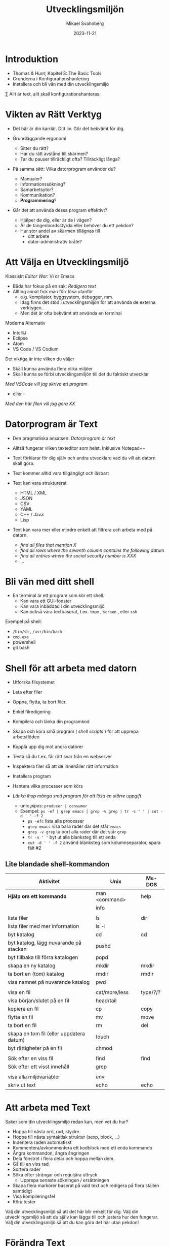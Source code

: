 #+Title: Utvecklingsmiljön
#+Author: Mikael Svahnberg
#+Email: Mikael.Svahnberg@bth.se
#+Date: 2023-11-21
#+EPRESENT_FRAME_LEVEL: 1
#+OPTIONS: email:t <:t todo:t f:t ':t H:2
#+STARTUP: beamer

#+LATEX_CLASS_OPTIONS: [10pt,t,a4paper]
#+BEAMER_THEME: BTH_msv


* Introduktion
- Thomas & Hunt; Kapitel 3: The Basic Tools
- Grunderna i Konfigurationshantering
- Installera och bli vän med din utvecklingsmiljö

\sum Allt är text, allt skall konfigurationshanteras.
* Vikten av Rätt Verktyg
- Det här är din karriär. Ditt liv. Gör det bekvämt för dig.

- Grundläggande ergonomi
  - Sitter du rätt?
  - Har du rätt avstånd till skärmen?
  - Tar du pauser tillräckligt ofta? Tillräckligt långa?

- På samma sätt: Vilka datorprogram använder du?
  - Manualer?
  - Informationssökning?
  - Samarbetsytor?
  - Kommunikation?
  - *Programmering*?

- Går det att använda dessa program effektivt?
  - Hjälper de dig, eller är de i vägen?
  - Är de tangenbordsstyrda eller behöver du ett pekdon?
  - Hur stor andel av skärmen tillägnas till
    - ditt arbete
    - dator-administrativ bråte?
* Att Välja en Utvecklingsmiljö
Klassiskt /Editor War/: Vi or Emacs
- Båda har fokus på en sak: /Redigera text/
- Allting annat fick man förr lösa utanför
  - e.g. kompilator, byggsystem, debugger, mm.
  - Idag finns det stöd i utvecklingsmiljön för att använda de externa verktygen.
  - Men det är ofta bekvämt att använda en terminal

Moderna Alternativ
- IntelliJ
- Eclipse
- Atom
- VS Code / VS Codium

Det viktiga är inte vilken du väljer
- Skall kunna använda flera olika miljöer
- Skall kunna se förbi utvecklingsmiljön till det du faktiskt utvecklar

/Med VSCode vill jag skriva ett program/
 - eller -
/Med den här filen vill jag göra XX/
* Datorprogram är Text
- Den pragmatiska ansatsen: /Datorprogram är text/
- Alltså fungerar vilken texteditor som helst. Inklusive Notepad++

- Text förklarar för dig själv och andra utvecklare vad du vill att datorn skall göra.
- Text kommer alltid vara tillgängligt och läsbart
- Text kan vara strukturerat
  - HTML / XML
  - JSON
  - CSV
  - YAML
  - C++ / Java
  - Lisp
- Text kan vara mer eller mindre enkelt att filtrera och arbeta med på datorn.
  - /find all files that mention X/
  - /find all rows where the seventh column contains the following datum/
  - /find all entries where the social security number is XXX/
  - \dots
* Bli vän med ditt shell
- En terminal är ett program som kör ett shell.
  - Kan vara ett GUI-fönster
  - Kan vara inbäddad i din utvecklingsmiljö
  - Kan också vara textbaserat, t.ex. ~tmux~ , ~screen~ , eller ~ssh~

Exempel på shell:
- ~/bin/sh~ , ~/usr/bin/bash~
- ~cmd.exe~
- powershell
- git bash
* Shell för att arbeta med datorn
- Utforska filsystemet
- Leta efter filer
- Öppna, flytta, ta bort filer.
- Enkel filredigering
- Kompilera och länka din programkod
- Skapa och köra små program ( /shell scripts/ ) för att upprepa arbetsflöden

- Koppla upp dig mot andra datorer
- Testa så du t.ex. får rätt svar från en webserver
- Inspektera filer så att de innehåller rätt information
- Installera program
- Hantera vilka processer som körs

- /Länka ihop många små program för att lösa en större uppgift/
  - unix /pipes/: ~producer | consumer~
  - Exempel: ~ps -ef | grep emacs | grep -v grep | tr -s ' ' | cut -d ' ' -f 2~
    - ~ps -efc~ lista alla processer
    - ~grep emacs~ visa bara rader där det står ~emacs~
    - ~grep -v grep~ ta bort alla rader där det står ~grep~
    - ~tr -s ' '~ byt ut alla blanksteg till ett enda
    - ~cut -d ' ' -f 2~ använd blanksteg som kolumnseparator, spara fält #2

** Lite blandade shell-kommandon
| Aktivitet                                | Unix          | Ms-DOS   |
|------------------------------------------+---------------+----------|
| *Hjälp om ett kommando*                    | man <command> | help     |
|                                          | info          |          |
|                                          |               |          |
| lista filer                              | ls            | dir      |
| lista filer med mer information          | ls -l         |          |
| byt katalog                              | cd            | cd       |
| byt katalog, lägg nuvarande på stacken   | pushd         |          |
| byt tillbaka till förra katalogen        | popd          |          |
| skapa en ny katalog                      | mkdir         | mkdir    |
| ta bort en (tom) katalog                 | rmdir         | rmdir    |
| visa namnet på nuvarande katalog         | pwd           |          |
|                                          |               |          |
| visa en fil                              | cat/more/less | type/?/? |
| visa början/slutet på en fil             | head/tail     |          |
| kopiera en fil                           | cp            | copy     |
| flytta en fil                            | mv            | move     |
| ta bort en fil                           | rm            | del      |
| skapa en tom fil (eller uppdatera datum) | touch         |          |
| byt rättigheter på en fil                | chmod         |          |
|                                          |               |          |
| Sök efter en viss fil                    | find          | find     |
| Sök efter ett visst innehåll             | grep          |          |
|                                          |               |          |
| visa alla miljövariabler                 | env           |          |
| skriv ut text                            | echo          | echo     |
|------------------------------------------+---------------+----------|

* Att arbeta med Text
Saker som din utvecklingsmiljö redan kan, men vet du hur?

- Hoppa till nästa ord, rad, stycke.
- Hoppa till nästa syntaktisk struktur (sexp, block, ...)
- Indentera raden automatiskt
- Kommentera/avkommentera ett kodblock med ett enda kommando
- Ångra kommandon, ångra ångringen
- Dela fönstret i flera delar och hoppa mellan dem.
- Gå till en viss rad.
- Sortera rader
- Söka efter strängar och reguljära uttryck
  - Upprepa senaste sökningen / ersättningen
- Skapa flera markörer baserat på vald text och redigera på flera ställen samtidigt
- Visa kompileringsfel
- Köra tester

Välj din utvecklingsmiljö så att det här blir enkelt för dig.
Välj din utvecklingsmiljö så att du själv kan lägga till och justera hur den fungerar.
Välj din utvecklingsmiljö så att du kan göra det här utan pekdon!
* Förändra Text
Exempel på behov:
- Byt ut alla kommatecken mot semikolon i en csv-fil
- Byt ut alla förekomster av "Mikael Svahnberg" till "the author" i 500 filer.
- Räkna alla förekomster av ordet "kibo" i 500 filer. Summera värdet i kolumnen efter.
- Bryt upp alla filer i block om X rader.
  - Gör om varje block till md5-summor, och
  - lista bara de block som förekommer mer än en gång.

Man /kan/ lösa mycket av detta i sin editor
- särskilt om den stödjer makros
- det är sällan smidigt eller skalbart

I stället: /Tillbaks till ditt shell/
- ~find~ , ~grep~ , ~cut~ , ~sed~ , ~awk~ 

** Exempel på sed
#+begin_src bash :results output
echo "---------- Bara för att visa att det finns en rad med ordet 'Introduktion'"
grep -HnC 3 Introduktion AA-Basic-Tools.org | head -6
echo "\n---------- Nu byter vi ut det mot något annat"
cat AA-Basic-Tools.org | sed "s/Introduktion/Översikt/" | head -20 | tail -10

#+end_src
** Exempel på awk
#+begin_src bash :results output
pwd
echo "Find all png files in the first lecture and print their sizes"
find ../01-Introduction -name "*.png" -printf "%s\n"

echo "... and use awk to sum this up"
find ../01-Introduction -name "*.png" -printf "%s\n" | awk 'BEGIN{print "Size is:"}{t+=$1}END{print t/1024 " kB"}'
#+end_src
* Ingenjörens Dagbok
- Vad sade ni under det senaste designmötet?
- Har du pratat med kunden? Vad sade ni?
- Har du löst ett knivigt problem?
- Har du en idé på hur du skall lösa ett knivigt problem?
- Påminn dig om något som måste göras
- Tvinga dig att reflektera över vad du faktiskt gör eller har gjort.
  - Använd helst papper och penna; det sänker farten och gör det möjligt att reflektera
  - ... och illustrera.

- Den varken behöver eller skall vara snygg och städad: Det är en förlängning av din hjärna.

- Jämför med lab-boken i Kemi/Fysik: /In case of fire: Save the Notebook!/
- Gamla tiders naturvetare, se utdrag ur Charles Darwin's anteckningsböcker nedan:

#+ATTR_ORG: :width 300
[[./IDarwin-Notebook-1.jpg]][[./IDarwin-Notebook-0.jpg]]
* Konfigurationshantering
- /Versionshantering/ kontra /Konfigurationhantering/
- Versionshantering:
  - En gigantisk undo-knapp för en hel fil.
  - Automatiskt skött, inte en massa idioti med att döpa om filerna efter vem som har ändrat dem.
- Konfifurationshantering sköter dessutom
  - Vilka versioner av filer fungerar ihop?
  - I vilka filer implementerar vi /feature X/
  - I vilka filer löser vi /issue Y/ (Bug/feature request/\dots )?
  - Vilka versioner av alla filer är det som kör hos /Kund Z/?
  - Stöd för (semi-) automatisk /merge/ om flera har ändrat filen

- Kända verktyg (idag)
  - Subversion ::
    - Klassiskt server-orienterat: all CM sker på en och samma server
  - Git ::
    - Används av de flesta idag
    - I teorin distribuerat; i praktiken också server-orienterat
  - Mercurial ::
    - Liknar git, men anses av många vara lite enklare
* Hela projektet skall alltid konfigurationshanteras
- Källkod
- Designdokumentation
- Dokumentation
- Script för att bygga applikationen
- Script för att ställa i ordning utvecklingsmiljön / testmiljön / produktionsmiljön
- Script för att starta applikationen

* Använd Alltid Konfigurationshantering
- Även om det är ditt eget hobbyprojekt
- Inklusive konfigurationsfiler för att ställa i ordning din dator och utvecklingsmiljö
  - Svårt om allt ligger i windows registry
  - Lätt (och självklart) om allt finns i .rc-filer i din användarkatalog

*If it's not comitted, it does not exist!*
* Det börjar med en Branch...
- Kärnan i all konfigurationshantering är att inse att du /alltid/ arbetar på en gren
  - Du arbetar med filerna på en delad nätverkskatalog
  - Du kopierar projektet till din dator
  - Du klonar projektet
  - Du skapar en ny gren för att implementera en ny feature
- Utmaningen blir alltid att kombinera förgreningar med en /merge/
  - Om du är den enda som har redigerat en viss fil
  - Om du är den enda som har redigerat en viss del av en fil
  - Om ni är flera som har redigerat samma del av en viss fil
  - Om du har redigerat en fil som någon annan har tagit bort
* Commit
- Ofta behöver man redigera flera filer för att lösa en uppgift
- Paketera alla redigerade filer i en =commit=
- En commit har också ett meddelande som berättar vad man gjort.
  - Ofta länkat med krav-databasen eller issue-databasen
  - T.ex. Meddelandet ~Fixes #222~ kommer länka denna commit med issue #222.
- Den senaste committen kallas för /head/

*Meddelandet skall vara kort men beskrivande*
- inte bara "redigerade x.txt", utan /varför/, t.ex. "bakgrund om glasstilverkning.", eller "Implementerar krav #23"
- en commit == ett syfte. Flera syften, flera commits.
* Samarbete i ett Repository
[[./git-example1.png]]
* Flera Förgreningar/Branches
Man kan ha hur många förgreningar man vill, och skapa dem av vilka anledningar som helst.

Ett strukturerat exempel på hur man kan arbeta är /Git Flow/-modellen:
- main :: Håller bara "stabila" releaser. Man arbetar inte på den här förgreningen.
- develop :: Integration av features. Ingen nyutveckling här, utan bara merge-arbete.
- feature :: En per feature man arbetar med. Ny feature == ny förgrening.
- release :: Fixa det sista innan man kan släppa nästa större release.
- hotfix :: Om man absolut måste fixa något /just nu/ i den senaste produkten.
[[./git-example-git-flow.png]]

* Att Hantera Merge
- Att kombinera olika förgreningar är svårt.
- Moderna konfigurationshanteringsverktyg har slutat försöka.
  - De varnar användaren och vägrar fortsätta tills dess konflikten är fixad.
- Strategi 1 :: Ha en egen förgrening, t.ex. för en viss feature, där färre utvecklare är inblandade.
- Strategi 2 :: Ha en egen förgrening av feature-förgreningen (local branch).

Men till slut räcker inte detta, utan du behöver kombinera grenarna.
- Din lokala gren med gruppens
- Feature-grenen med utvecklingsgrenen
- Utvecklingsgrenen med main-grenen
- I distribuerade CM-verktyg som =git= kan du också hämta en förgrening från en annan utvecklare.

*Förr eller senare kommer du då behöva hantera konflikter mellan grenarna.*
* diff
#+begin_src bash :results output
cd /tmp
echo "aaa" > first.txt ; echo "aaa" > second.txt
echo "bbb" >> first.txt; echo "BBB" >> second.txt
echo "ccc" >> first.txt; echo "ccc" >> second.txt
echo "ddd" >> second.txt

diff first.txt second.txt
#+end_src

#+RESULTS:
: 2c2
: < bbb
: ---
: > BBB
: 3a4
: > ddd
* Three-Way Merge
- Använder ett gemensamt ursprung för att avgöra om förändringar är nya eller inte.
- Skapar ibland lite nya problem
  - Vad händer t.ex. i figuren nedan om "GG" använder sig av "AA"?
  - t.ex. en ~#include~ , eller en referens i text /"som tidigare nämnt"/
- När båda filerna ändrats så måste användaren besluta (t.ex. =f or fff?= )
[[./threewaymerge.png]]
* Merge med git
Antag: Du står i branchen =feature1=
- Ny fil: f1-klass.cc
- Ny fil: f1-header.hh
- Förändrad fil: context.cc

Först: Se till att allt är committat:
#+begin_src bash
git add .
git commit -m "implements requirement #feature1"
#+end_src

Sedan: Genomför merge från =master= (Du "drar" alltid in de ändringar du vill ha)
#+begin_src bash
git checkout master
git merge feature1
#+end_src
* Merge med konflikter
- Varning: Det här blir krångligt
- Merge-konflikter kommer hända
- Det är lika bra ni får ser vad man gör åt dem.
** Samma exempel som innan
[[./threewaymerge.png]]
** ... I olika grenar
=base= ligger i grenen =master=, =source= ligger i =src=, och =target= i =trg=:

#+begin_src bash
$ git log --all --graph --abbrev-commit --decorate --oneline
 * efd01a3 (HEAD -> trg) trg
 | * 95b9019 (src) src
 |/
 * 107e415 (master) base
#+end_src

** Försök med en merge
#+begin_src bash
$ git status
On branch trg
...

$ git merge src
Auto-merging c.txt
CONFLICT (content): Merge conflict in c.txt
Automatic merge failed; fix conflicts and then commit the result.
#+end_src

Vi kan alltid ge upp: ~git merge --abort~, men hur kul är det?
** Git markerar förändringarna
Låt oss se vad git har gett oss:
#+begin_src bash
$ cat c.txt
<<<<<<< HEAD
AA
GG
=======
>>>>>>> src
BB
CC
ddd
EE
<<<<<<< HEAD
f
DD
=======
fff

>>>>>>> src
#+end_src

Blä! Vi behöver (önskar) ett verktyg för att kunna arbeta med detta:

#+begin_src bash
git mergetool --tool=kdiff3
#+end_src
** Lös konflikter
#+ATTR_ORG: :width 600
[[./kdiff-screenshot.png]]

*Slutresultatet är att jag har gjort min merge själv. =src= är nu jämkad med =trg= .*
- Jag behöver alltså inte köra git merge igen
- =master= har inget som inte finns i =trg=, så den visas som samma gren. Just nu i alla fall.
  - Om jag gör en merge i =master= från =trg= så kommer bara =master= snabbspolas fram till =HEAD=.

#+begin_src bash
$ git log --all --graph --abbrev-commit --decorate --oneline
 *   9b00fb9 (HEAD -> trg) merged
 |\
 | * 95b9019 (src) src
 * | efd01a3 trg
 |/
 * 107e415 (master) base
#+end_src

* Grundläggande kommandon
** git init -- Starta ett tomt repository
Helt nytt och enbart lokalt:

#+begin_src bash :session gitex :results output
mkdir git-example
cd git-example
git init
#+end_src
** git clone -- klona ett existerande repository
Hämta ett existerande projekt:

#+begin_src bash :results output
  git clone git@github.com:mickesv/MeanStreets.git /tmp/ms
  ls -l /tmp/ms
#+end_src

** git status -- Var är jag, vad behöver göras?
#+begin_src bash :session gitex :results output
echo "hello" > h.txt
echo "world" > w.txt
ls -l
cat *

git status # Kolla vad git anser om det vi har såhär långt
#+end_src

#+RESULTS:
#+begin_example
total 8
-rw-r--r-- 1 msv msv 6 28 nov 12.48 h.txt
-rw-r--r-- 1 msv msv 6 28 nov 12.48 w.txt
hello
world
On branch master

No commits yet

Untracked files:
  (use "git add <file>..." to include in what will be committed)
	h.txt
	w.txt

nothing added to commit but untracked files present (use "git add" to track)
#+end_example
** git add -- Skapa en Commit, steg 1: The staging area
- Staging area är ett område där man kan "plocka ihop" allting som man vill skall hänga ihop i en commit
- Man kan göra ganska komplexa saker här (lägga till en del av en fil, t.ex.)
- oftast handlar det bara om att man skall välja ut filerna.

#+begin_src bash :session gitex :results output
git add h.txt
git add w.txt
git rm --cached w.txt # Jag ångrade mig, den här skall inte med än.
# git add --all   # lägger till alla filer som inte är tillagda än.

git status
#+end_src

#+RESULTS:
#+begin_example
rm 'w.txt'
On branch master

No commits yet

Changes to be committed:
  (use "git rm --cached <file>..." to unstage)
	new file:   h.txt

Untracked files:
  (use "git add <file>..." to include in what will be committed)
	w.txt
#+end_example
** git commit -- Skapa en Commit, steg 2
- Nu är vi redo att committa allt som vi har i vår staging area.

#+begin_src bash :session gitex :results output
git commit -m "Finally"
git status
#+end_src

#+RESULTS:
: [master (root-commit) 5e95b81] Finally
:  1 file changed, 1 insertion(+)
:  create mode 100644 h.txt
: On branch master
: Untracked files:
:   (use "git add <file>..." to include in what will be committed)
: 	w.txt
: 
: nothing added to commit but untracked files present (use "git add" to track)
** git log -- Kolla Loggen
#+begin_src bash :results output
cd /tmp/ms
git log --all | cat -
# git log --all --graph --abbrev-commit --decorate --oneline | cat -
#+end_src

#+RESULTS:
#+begin_example
commit 74aa928841ecaa76f43e2bcfe76421a1263e778f
Author: Mikael Svahnberg <msv@msv-mac.local>
Date:   Wed Mar 3 13:45:04 2021 +0100

    minor edit

commit 652e5e057f23e8c4e064a22976cb58fabea81a49
Author: Mikael Svahnberg <msv@msv-mac.local>
Date:   Wed Nov 11 10:37:18 2020 +0100

    Functional OO Programming text

commit 8abc530fc317392af51842c9f72c9550d71a63fc
Author: Mikael Svahnberg <msv@msv-mac.local>
Date:   Fri Oct 30 08:00:50 2020 +0100

    most of the scaffolding in place
#+end_example
** git stash -- Lägg åt sidan när du blir avbruten
#+begin_src bash :session gitex :results output
# Jag vill jobba med task 1
git branch task1
git checkout task1
echo "sss" > s.txt

# Kompisen kommer på besök och vi skall jobba på task 2
# Stoppa undan det jag höll på med:
git add s.txt
git stash -m "jobbar på task1"

# Skapa en ny branch för task2 och jobba på
git branch task2
git checkout task2
echo "eee" > e.txt
ls -l
git add e.txt
git commit -m "task2 klar"

# Nu är vi klara. Kompisen har gått, och jag kan fortsätta med task1
# Byt tillbaka till rätt branch, och plocka fram arbetet igen
git checkout task1
git stash pop

# Jobba op
ls -l
git status
echo "vvvv" > s.txt
git status

# Nu är jag klar, dags att committa.
git add s.txt
git commit -m "task1 klar"
#+end_src

* Arbeta mot en Server
- Git är konstruerat för att vara distribuerat
- I praktiken arbetar man nästan alltid mot en server ändå
- /merge with origin:master/ har sitt eget kommando: ~git push~
  - I alla övriga fall så /drar/ man in förändringarna till den branch man är i
  - I det här fallet så /trycker/ man (push) upp til servern.

[[./git-example1.png]]
** Arbetsflöde
#+begin_src bash
# Download the project
git clone https://codeberg.org/mickesv/gitex.git

# Enter the directory and make some edits
cd gitex
git checkout -b testar
echo "bb" > b.txt
git add b.txt
git commit -m "added b"

# Merge back to main
git checkout main
git merge testar

# push to server
git push
#+end_src
** När git push inte funkar
- t.ex. när någon annan gjort en push under tiden

#+begin_src bash
$ git push
Username for 'https://codeberg.org': mickesv
Password for 'https://mickesv@codeberg.org':
To https://codeberg.org/mickesv/gitex.git
 ! [rejected]        main -> main (fetch first)
error: failed to push some refs to 'https://codeberg.org/mickesv/gitex.git'
#+end_src
** git fetch -- hämta vad som är nytt från =origin=
#+begin_src bash
# Hämta allt nytt men gör ingenting annat
$ git fetch
remote: Enumerating objects: 4, done.
remote: Counting objects: 100% (4/4), done.
remote: Compressing objects: 100% (2/2), done.
remote: Total 3 (delta 0), reused 0 (delta 0), pack-reused 0
Unpacking objects: 100% (3/3), 277 bytes | 277.00 KiB/s, done.
From https://codeberg.org/mickesv/gitex
   07c6db7..497cb6d  main       -> origin/main

$ git branch --all
 * main
   testar
   remotes/origin/main      # <- Här ligger allt som hämtades
#+end_src

- Det rekommenderas att använda ~git fetch~
- Ger dig tid att studera vad som har hänt i =origin/main=
- Kan till exempel jämföra grenarna: ~git diff main origin/main~
- När du är klar använder du ~git merge origin/main~ följt av ~git push~

*Genväg* Det finns också ~git pull~ 
- Ungefär en =fetch= följt av en =merge=
- Löser nästan alla problem -- men inte alltid
- ~git fetch~ ger dig möjlighet att verifiera att allt kommer bli rätt.
** Resultat av git fetch/git merge
#+begin_src bash
$ git log --all --graph --abbrev-commit --decorate --oneline
 *   e644bdf (HEAD -> main, origin/main) Merge remote-tracking branch 'origin/main'
 |\                                 # 2. merge, så att din main är samma som origin/main
 | * 497cb6d c.txt                  # 1. Det här skedde någon annanstans; fetch tar hem den till dig
 * | 2a655d9 addded d
 |/
 * 07c6db7 (testar) added b
 * f28fad6 added a 
#+end_src

- Du *tror* bara att du är i synk med =origin/main=
- Du /vet/ inte förrän du faktiskt gör din ~git push~ 
- Det här kan bli ett problem om branchen är väldigt aktiv.
* Fork av ett projekt
- Specifikt för vissa github-servrar
- När man vill bidra till ett projekt så börjar man med att skapa sin egen kopia, en =fork=
- Man arbetar sedan som vanligt.
- När man är nöjd skapar man en =pull request= i originalprojektet
- Ägaren av originalprojektet kan då inspektera förändringarna och (om de godkänner dem) göra en =merge= med sitt projekt.
- Båda två kan fortsätta arbeta med sina respektive kopior av projektet. De behöver inte förena dem.
[[./git-fork.png]]
* Sammanfattning
*Allt är Text*
- Att programmera handlar om att skriva text
- Att arbeta med en dator handlar om att ge den kommandon
- Att arbeta effektivt med en dator handlar om att kunna automatisera arbetsflöden
  - Alltså skriva små program
  - Alltså att skriva text
- Många gånger har man inte ens tillgång till mer än en textbaserad kommandorads-tolk
- \sum Lär dig hantera text!
- \sum Välj en utvecklingsmiljö som gör det enkelt att hantera text.

*Konfigurationshantering*
- Att programmera är att samarbeta
- Man utvecklar inte linjärt. Man gör fel, man vill gå tillbaka, man vill prova olika vägar.
- Det krävs kraftfulla verktyg för att hänga med när alla i ett projekt utvecklar icke-linjärt.
  - Verktyg för konfigurationshantering
- Vanligast idag: =git=
- Största utmaningen:
  - Att ostört kunna arbeta i din egen förgrening
  - Att kunna jämka samman din kod med resten av projektet med hjälp av en =merge=.

*Använd Alltid Konfigurationshantering. Använd Konfigurationshantering till Allt.*
Lär dig mantrat: /"If it's not committed, it does not exist!"/
* Nästa Föreläsning: Testing and Debugging
- Thomas & Hunt: *Kapitel 7: While you are Coding*
- Thomas & Hunt: Kapitel 3; topic 20: Debugging
- Thomas & Hunt: Kapitel 9; topic 51: Pragmatic Starter Kit
* Övning: Kom igång med din IDE :Practice:
- Starta =IntelliJ IDEA= eller den IDE du har valt (e.g. =VS Code= eller =VS Codium=) .
- Skapa ett Projekt =New Project=
  - Name: =TestProjekt=
  - Language: =Java=
  - =Create=

Vad ser du nu? 
Vad ser du i kod-fönstret?
Vad betyder symbolerna? ▶️🛑💡⚠️

Hur kör du programmet?
Vad händer?

Hur kör du programmet i debug-läge?
Vad händer nu? Hur går du vidare?
** Redigera Main.java
- Lägg till en metod i klassen, =public static int addTen(int x)=
  - Skriv metoden ovanför main-funktionen (mellan rad 3 och 4)
  - Den skall lägga till 10 till =x= och returnera detta
- Lägg till raden ~System.out.println("i+10 = " + addTen(i));~
- Kör programmet nu. Vad händer?

IntelliJ försöker hela tiden ge dig ledtrådar på vad du kan skiva. 
- Hur ser detta ut?
- Vad får du för hjälp?
- Hjälper det faktiskt, eller är det i vägen?

#+begin_src java
public class Main {

    public static void main(String[] args) {
        System.out.printf("Hello and welcome!");
    }
}
#+end_src
** Hjälp
- Ställ dig någonstans där det står ~println~ och tryck =ctrl-Q=
  - Du kan också komma åt detta via =View= -menyn. Vad mer kan du hitta där?
** Lägg till en ny klass
- =File/New/Java Class=
- Name: =Nummer=
- Skriv in följande kod efter rad 1:
#+begin_src java
  private int myNumber=0;

  public Nummer(int x) {
    myNumber = x;
  }

  public boolean smallerThan(int x) {
    return (myNumber < x);
  }

  public int get() {
    return myNumber;
  }

  public String toString() {
    return "Number: " + myNumber;
  }
#+end_src

** Använd den nya klassen
- Byt tillbaka till =Main.java= och lägg till följande kod efter rad 12:
#+begin_src java
  Nummer num = new Nummer(10);
  System.out.println("Is "+ num + " smaller than 12: " + num.smallerThan(12));
#+end_src

Vilken "hjälp" får du när du skriver detta?
Hur kan du köra det här programmet utan att sträcka dig efter musen?

Första raden av utskriften blir: =Hello and welcome!Is Number: 10 smaller than 12: true=
- Hur kan du fixa så att du får en ny rad efter "welcome!"?
- Vad kan du göra för att bara skriva ut siffran 10 och inte "Number: 10"?
** Gör editorn din
- Måste allt synas samtidigt? Hur gömmer du undan saker?
- Gillar du inte färgschemat? Hur byter du?

- Det finns gott om plugins. =File/Settings/Plugins=
  - Vilka vill du installera? Vilka är redan installerade?
** Hitta Terminalen
- Det finns en inbyggd kommandoradstolk. Var då?
- Vad kan du göra med den?
* Övning: Kom igång med Git :Practice:
** Registrera ett Konto
- Måste tyvärr börja med att registrera ett konto på någon server.
  - https://github.com/signup eller https://education.github.com/pack
  - https://gitlab.com/users/sign_up
  - https://www.atlassian.com/software/bitbucket/bundle
  - https://codeberg.org/

- Github är fortfarande väldigt stort för open source-projekt
  - Lite i blåsväder för hur de använder koden som du laddar upp dit
- Många migrerade över till Gitlab när Microsoft köpte Github
- Atlassian och Bitbucket har bra integration med deras övriga produkter.
  - Brukade vara väldigt generösa för studenter och universitet (numera vet jag inte)
- Codeberg.org är specifikt fokuserat på open-source-projekt

** Skapa och klona ett Repository
- Lättast att börja i webgränssnittet
- Döp projektet till något kreativt, t.ex. =gitexempel=
- När du är klar bör du kunna hitta en länk, t.ex. under =<> Code= som du kan använda för att klona projektet
  - till exempel: ~git clone https://codeberg.org/mickesv/gitex.git~
  - Det här sätter up =remote/origin= mm. åt dig.
** Skapa lite git-historia
1. Skapa några filer
2. Lägg till dem till stashen och committa
3. Ändra någon av filerna; lägg till och committa igen
4. Upprepa några gånger
5. Skapa en branch
6. Skapa några filer, lägg till och committa.
7. Redigera någon av dina första filer, committa.
8. Kolla loggen
9. Kolla status
10. Pusha till servern
11. Kolla status
** Forka en kollegas repository
1. Leta rätt på en kollegas konto (på samma server)
2. Välj ett repository och forka det (Lämpligen exempel-kontot som ni nyss skapade)
3. Klona ner det till din dator och skapa lite mer git-historia
4. När du har pushat allt till din fork, skapa en =pull request= hos deras repository (via webben)
** Hantera en pull request
När din kollega har skapat en pull request mot ditt repo, hantera den:
- Inspektera commit för commit vad som är ändrat
- Går den att merga automatiskt? Det borde stå någonstans.
- Skapa en merge commit.

Skapa några fler commits i era respektive forkar
- Skapa en ny pull request
- Den här gången skall ni /neka/ pull requesten.
** Fler deltagare i samma projekt
- Dela in er i grupper om ca 5 personer
- Välj en kollegas repository
- Gå till =Settings/Collaborators= och lägg till fler av er på samma projekt.
- Klona repot

Nu får ni bara arbeta i en viss fil =charlie-foxtrot.txt=
- Ni får skriva ny text
- Ni får redigera texten som finns där
- Ni får stoppa in text: mellan två rader, och mitt i en rad.
- Ni får ta bort text

Committa regelbundet (max 2-3 ändringar per commit)
Pusha efter varje commit
- Ni kan behöva göra en =fetch/merge= för att få göra en =push=

*hantera merge-konflikterna*

Diskutera i små grupper: Hur skall ni göra för att få färre konflikter?

